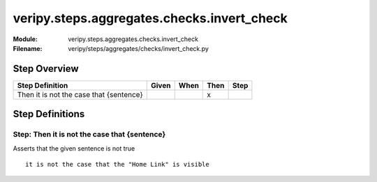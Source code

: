 .. _docid.steps.veripy.steps.aggregates.checks.invert_check:
.. index:: veripy.steps.aggregates.checks.invert_check

======================================================================
veripy.steps.aggregates.checks.invert_check
======================================================================

:Module:   veripy.steps.aggregates.checks.invert_check
:Filename: veripy/steps/aggregates/checks/invert_check.py

Step Overview
=============


======================================= ===== ==== ==== ====
Step Definition                         Given When Then Step
======================================= ===== ==== ==== ====
Then it is not the case that {sentence}              x      
======================================= ===== ==== ==== ====

Step Definitions
================

.. index:: 
    single: Then step; Then it is not the case that {sentence}

.. _then it is not the case that {sentence}:

**Step:** Then it is not the case that {sentence}
-------------------------------------------------

Asserts that the given sentence is not true
::

    it is not the case that the "Home Link" is visible

